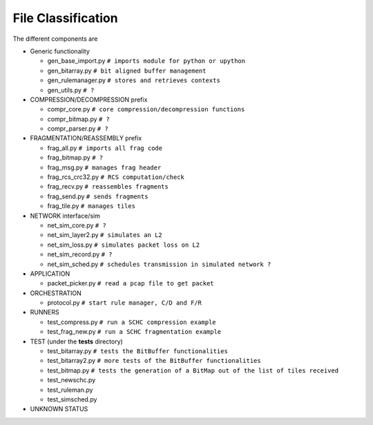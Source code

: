 File Classification
*******************

The different components are

* Generic functionality

  * gen_base_import.py  ``# imports module for python or upython``
  * gen_bitarray.py     ``# bit aligned buffer management``
  * gen_rulemanager.py  ``# stores and retrieves contexts``
  * gen_utils.py        ``# ?``

* COMPRESSION/DECOMPRESSION prefix

  * compr_core.py       ``# core compression/decompression functions``
  * compr_bitmap.py     ``# ?``
  * compr_parser.py     ``# ?``

* FRAGMENTATION/REASSEMBLY prefix

  * frag_all.py         ``# imports all frag code``
  * frag_bitmap.py      ``# ?``
  * frag_msg.py         ``# manages frag header``
  * frag_rcs_crc32.py   ``# RCS computation/check``
  * frag_recv.py        ``# reassembles fragments``
  * frag_send.py        ``# sends fragments``
  * frag_tile.py        ``# manages tiles``

* NETWORK interface/sim

  * net_sim_core.py     ``# ?``
  * net_sim_layer2.py   ``# simulates an L2``
  * net_sim_loss.py     ``# simulates packet loss on L2``
  * net_sim_record.py   ``# ?``
  * net_sim_sched.py    ``# schedules transmission in simulated network ?``

* APPLICATION

  * packet_picker.py    ``# read a pcap file to get packet``

* ORCHESTRATION

  * protocol.py         ``# start rule manager, C/D and F/R``

* RUNNERS

  * test_compress.py    ``# run a SCHC compression example``
  * test_frag_new.py    ``# run a SCHC fragmentation example``

* TEST (under the **tests** directory)

  * test_bitarray.py    ``# tests the BitBuffer functionalities``
  * test_bitarray2.py   ``# more tests of the BitBuffer functionalities``
  * test_bitmap.py      ``# tests the generation of a BitMap out of the list of tiles received``
  * test_newschc.py
  * test_ruleman.py
  * test_simsched.py

* UNKNOWN STATUS


